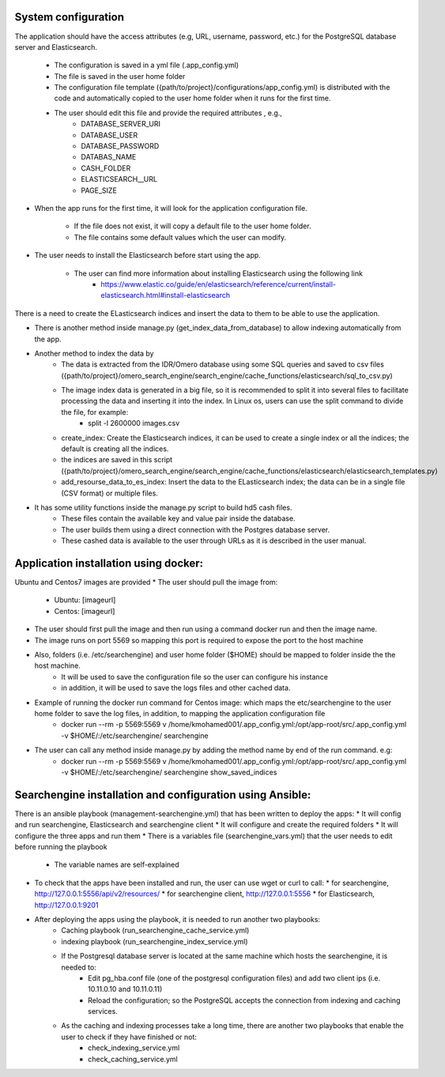System configuration
====================
The application should have the access attributes (e.g, URL, username, password, etc.) for the PostgreSQL database server and Elasticsearch.

    * The configuration is saved in a yml file (.app_config.yml)
    * The file is saved in the user home folder
    * The configuration file template ({path/to/project}/configurations/app_config.yml) is distributed with the code and automatically copied to the user home folder when it runs for the first time.
    * The user should edit this file and provide the required attributes , e.g.,
        * DATABASE_SERVER_URI
        * DATABASE_USER
        * DATABASE_PASSWORD
        * DATABAS_NAME
        * CASH_FOLDER
        * ELASTICSEARCH__URL
        * PAGE_SIZE

* When the app runs for the first time, it will look for the application configuration file.

    * If the file does not exist, it will copy a default file to the user home folder.
    * The file contains some default values which the user can modify.

* The user needs to install the Elasticsearch before start using the app.

    * The user can find more information about installing Elasticsearch using the following link
        * https://www.elastic.co/guide/en/elasticsearch/reference/current/install-elasticsearch.html#install-elasticsearch

There is a need to create the ELasticsearch indices and insert the data to them to be able to use the application.

* There is another method inside manage.py (get_index_data_from_database) to allow indexing automatically from the app.

* Another method to index the data by
    * The data is extracted from the IDR/Omero database using some SQL queries and saved to csv files ({path/to/project}/omero_search_engine/search_engine/cache_functions/elasticsearch/sql_to_csv.py)
    * The image index data is generated in a big file, so it is recommended to split it into several files to facilitate processing the data and inserting it into the index. In Linux os, users can use the split command to divide the file, for example:
        * split -l 2600000 images.csv
    * create_index: Create the Elasticsearch indices, it can be used to create a single index or all the indices; the default is creating all the indices.
    * the indices are saved in this script ({path/to/project}/omero_search_engine/search_engine/cache_functions/elasticsearch/elasticsearch_templates.py)
    * add_resourse_data_to_es_index: Insert the data to the ELasticsearch index; the data can be in a single file (CSV format) or multiple files.

* It has some utility functions inside the manage.py script to build hd5 cash files.
    * These files contain the available key and value pair inside the database.
    * The user builds them using a direct connection with the Postgres database server.
    * These cashed data is available to the user through URLs as it is described in the user manual.

Application installation using docker:
======================================
Ubuntu and Centos7 images are provided
* The user should pull the image from:

    * Ubuntu: [imageurl]
    * Centos: [imageurl]

* The user should first pull the image and then run using a command docker run and then the image name.
* The image runs on port 5569 so mapping this port is required to expose the port to the host machine
* Also, folders (i.e. /etc/searchengine) and user home folder ($HOME) should be mapped to folder inside the the host machine.
    * It will be used to save the configuration file so the user can configure his instance
    * in addition, it will be used to save the logs files and other cached data.

* Example of running the docker run command for Centos image: which maps the etc/searchengine to the user home folder to save the log files, in addition, to mapping the application configuration file
    * docker run --rm -p 5569:5569 v /home/kmohamed001/.app_config.yml:/opt/app-root/src/.app_config.yml -v $HOME/:/etc/searchengine/  searchengine
* The user can call any method inside manage.py by adding the method name by end of the run command. e.g:
    *  docker run --rm -p 5569:5569 v /home/kmohamed001/.app_config.yml:/opt/app-root/src/.app_config.yml -v $HOME/:/etc/searchengine/  searchengine  show_saved_indices


Searchengine installation and configuration using Ansible:
==========================================================

There is an ansible playbook (management-searchengine.yml) that has been written to deploy the apps:
* It will config and run searchengine, Elasticsearch and searchengine client
* It will configure and create the required folders
* It will configure the three apps and run them
* There is a variables file (searchengine_vars.yml) that the user needs to edit before running the playbook
    * The variable names are self-explained
* To check that the apps have been installed and run, the user can use wget or curl to call:
  * for searchengine, http://127.0.0.1:5556/api/v2/resources/
  * for searchengine client, http://127.0.0.1:5556
  * for Elasticsearch, http://127.0.0.1:9201
* After deploying the apps using the playbook, it is needed to run another two playbooks:
    * Caching playbook (run_searchengine_cache_service.yml)
    * indexing playbook (run_searchengine_index_service.yml)
    * If the Postgresql database server is located at the same machine which hosts the searchengine, it is needed to:
        * Edit pg_hba.conf file (one of the postgresql configuration files) and add two client ips (i.e. 10.11.0.10 and 10.11.0.11)
        * Reload the configuration; so the PostgreSQL accepts the connection from indexing and caching services.
    * As the caching and indexing processes take a long time, there are another two playbooks that enable the user to check if they have finished or not:
        * check_indexing_service.yml
        * check_caching_service.yml
